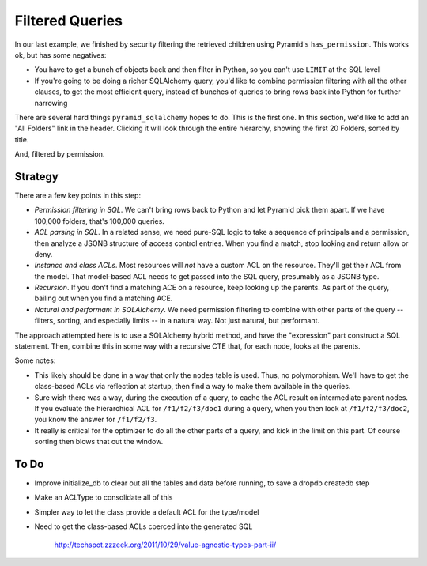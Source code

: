================
Filtered Queries
================

In our last example, we finished by security filtering the retrieved
children using Pyramid's ``has_permission``. This works ok, but has
some negatives:

- You have to get a bunch of objects back and then filter in Python, so
  you can't use ``LIMIT`` at the SQL level

- If you're going to be doing a richer SQLAlchemy query, you'd like to
  combine permission filtering with all the other clauses, to get the
  most efficient query, instead of bunches of queries to bring rows
  back into Python for further narrowing

There are several hard things ``pyramid_sqlalchemy`` hopes to do. This
is the first one. In this section, we'd like to add an "All Folders"
link in the header. Clicking it will look through the entire hierarchy,
showing the first 20 Folders, sorted by title.

And, filtered by permission.

Strategy
========

There are a few key points in this step:

- *Permission filtering in SQL*. We can't bring rows back to Python and
  let Pyramid pick them apart. If we have 100,000 folders, that's
  100,000 queries.

- *ACL parsing in SQL*. In a related sense, we need pure-SQL logic to
  take a sequence of principals and a permission, then analyze a JSONB
  structure of access control entries. When you find a match, stop
  looking and return allow or deny.

- *Instance and class ACLs*. Most resources will *not* have a custom
  ACL on the resource. They'll get their ACL from the model. That
  model-based ACL needs to get passed into the SQL query, presumably as
  a JSONB type.

- *Recursion*. If you don't find a matching ACE on a resource, keep
  looking up the parents. As part of the query, bailing out when you
  find a matching ACE.

- *Natural and performant in SQLAlchemy*. We need permission filtering
  to combine with other parts of the query -- filters, sorting, and
  especially limits -- in a natural way. Not just natural, but
  performant.

The approach attempted here is to use a SQLAlchemy hybrid method, and
have the "expression" part construct a SQL statement. Then, combine
this in some way with a recursive CTE that, for each node, looks at the
parents.

Some notes:

- This likely should be done in a way that only the ``nodes`` table is
  used. Thus, no polymorphism. We'll have to get the class-based ACLs via
  reflection at startup, then find a way to make them available in the
  queries.

- Sure wish there was a way, during the execution of a query, to cache
  the ACL result on intermediate parent nodes. If you evaluate the
  hierarchical ACL for ``/f1/f2/f3/doc1`` during a query, when you then
  look at ``/f1/f2/f3/doc2``, you know the answer for
  ``/f1/f2/f3``.

- It really is critical for the optimizer to do all the other parts of
  a query, and kick in the limit on this part. Of course sorting then
  blows that out the window.

To Do
=====

- Improve initialize_db to clear out all the tables and data before
  running, to save a dropdb createdb step

- Make an ACLType to consolidate all of this

- Simpler way to let the class provide a default ACL for the type/model

- Need to get the class-based ACLs coerced into the generated SQL

    http://techspot.zzzeek.org/2011/10/29/value-agnostic-types-part-ii/